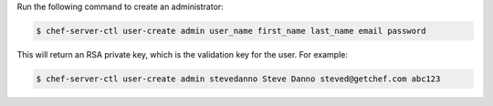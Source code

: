 .. This is an included how-to. 


Run the following command to create an administrator:

.. code-block:: bash

   $ chef-server-ctl user-create admin user_name first_name last_name email password
   
This will return an RSA private key, which is the validation key for the user. For example:

.. code-block:: bash

   $ chef-server-ctl user-create admin stevedanno Steve Danno steved@getchef.com abc123
